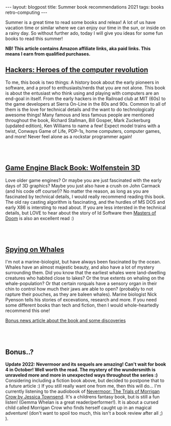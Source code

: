 #+OPTIONS: toc:nil num:nil
#+STARTUP: showall indent
#+STARTUP: hidestars
#+BEGIN_EXPORT html
---
layout: blogpost
title: Summer book recommendations 2021
tags: books retro-computing
---
#+END_EXPORT

Summer is a great time to read some books and releax! A lot of us have vacation time or similar where we can enjoy our time in the sun, or inside on a rainy day. So without further ado, today I will give you ideas for some fun books to read this summer!

*NB! This article contains Amazon affiliate links, aka paid links. This means I earn from qualified purchases.*


** [[https://amzn.to/45hXwCm][Hackers: Heroes of the computer revolution]]

#+BEGIN_EXPORT html
<a href="https://www.amazon.com/Hackers-Heroes-Computer-Revolution-Anniversary-ebook/dp/B003PDMKIY?_encoding=UTF8&qid=1691244571&sr=8-1&linkCode=li3&tag=themkat0f-20&linkId=a98b4006f61a1f008cd9a9c0da64f4bd&language=en_US&ref_=as_li_ss_il" target="_blank"><img border="0" class="blogfloatleftimg" src="//ws-na.amazon-adsystem.com/widgets/q?_encoding=UTF8&ASIN=B003PDMKIY&Format=_SL250_&ID=AsinImage&MarketPlace=US&ServiceVersion=20070822&WS=1&tag=themkat0f-20&language=en_US" ></a><img src="https://ir-na.amazon-adsystem.com/e/ir?t=themkat0f-20&language=en_US&l=li3&o=1&a=B003PDMKIY" width="1" height="1" border="0" alt="" style="border:none !important; margin:0px !important;" />
#+END_EXPORT

To me, this book is two things: A history book about the early pioneers in software, and a proof to enthusiasts/nerds that you are not alone. This book is about the entusiast who think using and playing with computers are an end-goal in itself. From the early hackers in the Railroad club at MIT (60s) to the game developers at Sierra On-Line in the 80s and 90s. Common to all of them is the love for technical details and the want to do technologically awesome things! Many famous and less famous people are mentioned throughout the book, Richard Stallman, Bill Gosper, Mark Zuckerburg (updated edition), Ken Williams to name a few! Expect model trains with a twist, Conways Game of Life, PDP-1s, home computers, computer games, and more! Never feel alone as a rockstar programmer again!

# Just getting some more space :)
#+BEGIN_EXPORT html
<br />
<br />
#+END_EXPORT


** [[https://amzn.to/3OTPSJ3][Game Engine Black Book: Wolfenstein 3D]]

#+BEGIN_EXPORT html
<a href="https://www.amazon.com/Game-Engine-Black-Book-Wolfenstein/dp/B0BMSKYV5R?_encoding=UTF8&pd_rd_w=Z9GlG&content-id=amzn1.sym.ed85217c-14c9-4aa0-b248-e47393e2ce12&pf_rd_p=ed85217c-14c9-4aa0-b248-e47393e2ce12&pf_rd_r=142-1744162-5144610&pd_rd_wg=s9pl7&pd_rd_r=f4de957d-6efd-4cf7-b615-441c7912dcc4&linkCode=li3&tag=themkat0f-20&linkId=b1e8faf6e52251464f38f1d1f4d68862&language=en_US&ref_=as_li_ss_il" target="_blank"><img border="0" class="blogfloatleftimg" src="//ws-na.amazon-adsystem.com/widgets/q?_encoding=UTF8&ASIN=B0BMSKYV5R&Format=_SL250_&ID=AsinImage&MarketPlace=US&ServiceVersion=20070822&WS=1&tag=themkat0f-20&language=en_US" ></a><img src="https://ir-na.amazon-adsystem.com/e/ir?t=themkat0f-20&language=en_US&l=li3&o=1&a=B0BMSKYV5R" width="1" height="1" border="0" alt="" style="border:none !important; margin:0px !important;" />
#+END_EXPORT

Love older game engines? Or maybe you are just fascinated with the early days of 3D graphics? Maybe you just also have a crush on John Carmack (and his code off course!)? No matter the reason, as long as you are fascinated by technical details, I would really recommend reading this book. The old ray casting algorithm is fascinating, and the hurdles of MS DOS and early X86 is intersting to read about. If you are less intersted in the technical details, but LOVE to hear about the story of Id Software then [[https://amzn.to/45aXpsF][Masters of Doom]] is also an excellent read :)

# Just getting some more space :)
#+BEGIN_EXPORT html
<br />
<br />
#+END_EXPORT


** [[https://amzn.to/43VMfq6][Spying on Whales]]

#+BEGIN_EXPORT html
<a href="https://www.amazon.com/Spying-Whales-Present-Awesome-Creatures-ebook/dp/B076GPY9LT?_encoding=UTF8&qid=1691244847&sr=1-1&linkCode=li3&tag=themkat0f-20&linkId=7332303a8bfa13ecd7dfa3351b9469cb&language=en_US&ref_=as_li_ss_il" target="_blank"><img border="0" class="blogfloatleftimg" src="//ws-na.amazon-adsystem.com/widgets/q?_encoding=UTF8&ASIN=B076GPY9LT&Format=_SL250_&ID=AsinImage&MarketPlace=US&ServiceVersion=20070822&WS=1&tag=themkat0f-20&language=en_US" ></a><img src="https://ir-na.amazon-adsystem.com/e/ir?t=themkat0f-20&language=en_US&l=li3&o=1&a=B076GPY9LT" width="1" height="1" border="0" alt="" style="border:none !important; margin:0px !important;" />
#+END_EXPORT

I'm not a marine-biologist, but have always been fascinated by the ocean. Whales have an almost majestic beauty, and also have a lot of mystery surrounding them. Did you know that the earliest whales were land-dwelling creatures who habited close to lakes? Or the true extents on whaling on the whale-population? Or that certain rorquals have a sensory organ in their chin to control how much their jaws are able to open? (probably to not rapture their pouches, as they are baleen whales). Marine biologist Nick Pyenson tells his stories of excevations, research and more. If you need some different books than tech and fiction, then I would whole-heartedly recommend this one!


[[https://www.npr.org/2018/08/01/634456181/scientists-are-spying-on-whales-to-learn-how-they-eat-talk-and-walked][Bonus news article about the book and some discoveries]]


# Just getting some more space :)
#+BEGIN_EXPORT html
<br />
<br />
#+END_EXPORT


** Bonus..?
*Update 2022: Nevermoor and its sequels are amazing! Can't wait for book 4 in October! Well worth the read. The mystery of the wundersmith is unraveled more and more in unexpected ways throughout the series :)*
Considering including a fiction book above, but decided to postpone that to a future article :) If you still really want one from me, then this will do... I'm currently listening to the audiobook of [[https://amzn.to/44VXvUO][Nevermoor: The Trials of Morrigan Crow by Jessica Townsend]]. It's a childrens fantasy book, but is still a fun listen! (Gemma Whelan is a great reader/performer!). It is about a cursed child called Morrigan Crow who finds herself caught up in an magical adventure! (don't want to spoil too much, this isn't a book review after all ;) ).

